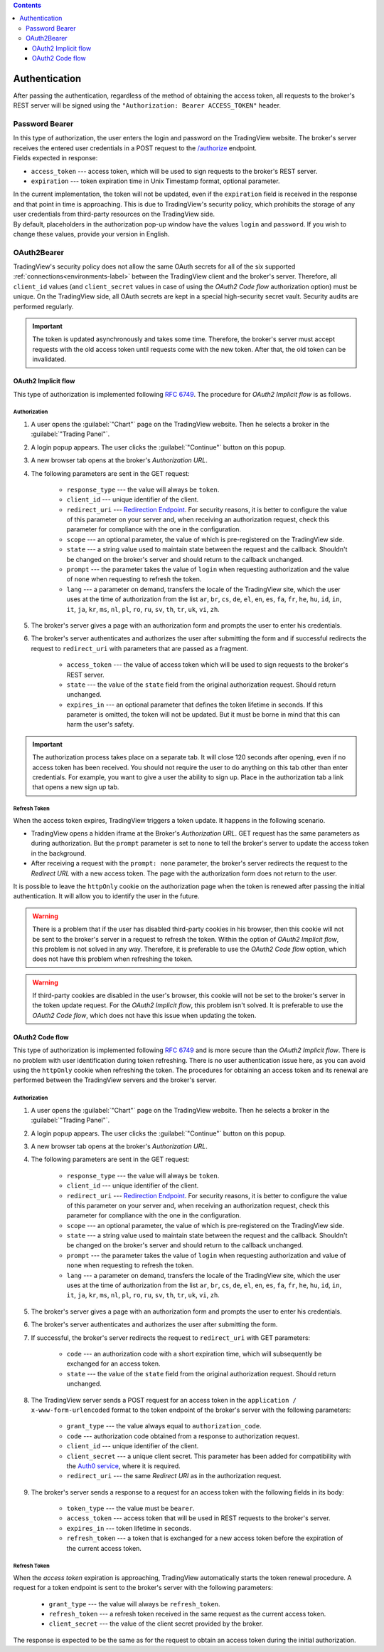 .. contents::
   :depth: 3

Authentication
--------------
| After passing the authentication, regardless of the method of obtaining the access token, all requests to the broker's
  REST server will be signed using the ``"Authorization: Bearer ACCESS_TOKEN"`` header.

Password Bearer
...............
| In this type of authorization, the user enters the login and password on the TradingView website.
  The broker's server receives the entered user credentials in a POST request to the 
  `/authorize <https://www.tradingview.com/rest-api-spec/#operation/authorize>`_ endpoint.

| Fields expected in response:

* ``access_token`` --- access token, which will be used to sign requests to the broker's REST server.
* ``expiration`` --- token expiration time in Unix Timestamp format, optional parameter.

| In the current implementation, the token will not be updated, even if the ``expiration`` field is received in the 
 response and that point in time is approaching. This is due to TradingView's security policy, which prohibits the 
 storage of any user credentials from third-party resources on the TradingView side.

| By default, placeholders in the authorization pop-up window have the values ``login`` and ``password``.
  If you wish to change these values, provide your version in English.

OAuth2Bearer
............
| TradingView's security policy does not allow the same OAuth secrets for all of the six supported
  :ref:`connections<environments-label>` between the TradingView client and the broker's server. Therefore, all
  ``client_id`` values (and ``client_secret`` values in case of using the *OAuth2 Code flow* authorization option) must
  be unique. On the TradingView side, all OAuth secrets are kept in a special high-security secret vault. Security audits
  are performed regularly.

.. important:: The token is updated asynchronously and takes some time. Therefore, the broker's server must accept 
  requests with the old access token until requests come with the new token. After that, the old token can be invalidated.

OAuth2 Implicit flow
''''''''''''''''''''
| This type of authorization is implemented following :rfc:`6749#section-4.2`.
  The procedure for *OAuth2 Implicit flow* is as follows.

Authorization
"""""""""""""
#. A user opens the :guilabel:`"Chart"` page on the TradingView website. Then he selects a broker in the 
   :guilabel:`"Trading Panel"`.
#. A login popup appears. The user clicks the :guilabel:`"Continue"` button on this popup.
#. A new browser tab opens at the broker's *Authorization URL*.
#. The following parameters are sent in the GET request:

    * ``response_type`` --- the value will always be ``token``.
    * ``client_id`` --- unique identifier of the client.
    * ``redirect_uri`` --- `Redirection Endpoint <https://tools.ietf.org/html/rfc6749#section-3.1.2>`_.
      For security reasons, it is better to configure the value of this parameter on your server and, when receiving an 
      authorization request, check this parameter for compliance with the one in the configuration.
    * ``scope`` --- an optional parameter, the value of which is pre-registered on the TradingView side.
    * ``state`` --- a string value used to maintain state between the request and the callback. Shouldn't be changed on
      the broker's server and should return to the callback unchanged.
    * ``prompt`` --- the parameter takes the value of ``login`` when requesting authorization and the value of ``none`` 
      when requesting to refresh the token.
    * ``lang`` --- a parameter on demand, transfers the locale of the TradingView site, which the user uses at the time of
      authorization from the list ``ar``, ``br``, ``cs``, ``de``, ``el``, ``en``, ``es``, ``fa``, ``fr``, ``he``, ``hu``,
      ``id``, ``in``, ``it``, ``ja``, ``kr``, ``ms``, ``nl``, ``pl``, ``ro``, ``ru``, ``sv``, ``th``, ``tr``, ``uk``,
      ``vi``, ``zh``.

#. The broker's server gives a page with an authorization form and prompts the user to enter his credentials.
#. The broker's server authenticates and authorizes the user after submitting the form and if successful redirects
   the request to ``redirect_uri`` with parameters that are passed as a fragment.

    * ``access_token`` --- the value of access token which will be used to sign requests to the broker's REST server.
    * ``state`` --- the value of the ``state`` field from the original authorization request. Should return unchanged.
    * ``expires_in`` --- an optional parameter that defines the token lifetime in seconds. If this parameter is omitted,
      the token will not be updated. But it must be borne in mind that this can harm the user's safety.

.. important:: The authorization process takes place on a separate tab. It will close 120 seconds after opening, even if no 
  access token has been received. You should not require the user to do anything on this tab other than enter credentials.
  For example, you want to give a user the ability to sign up. Place in the authorization tab a link that opens a new sign up tab.

Refresh Token
"""""""""""""
| When the access token expires, TradingView triggers a token update. It happens in the following scenario.

* TradingView opens a hidden iframe at the Broker's *Authorization URL*. GET request has the same parameters as during 
  authorization. But the ``prompt`` parameter is set to ``none`` to tell the broker's server to update the access token 
  in the background.
* After receiving a request with the ``prompt: none`` parameter, the broker's server redirects the request to the 
  *Redirect URL* with a new access token. The page with the authorization form does not return to the user.

| It is possible to leave the ``httpOnly`` cookie on the authorization page when the token is renewed after passing the 
  initial authentication. It will allow you to identify the user in the future.

.. warning:: There is a problem that if the user has disabled third-party cookies in his browser, then this cookie will
   not be sent to the broker's server in a request to refresh the token. Within the option of *OAuth2 Implicit flow*,
   this problem is not solved in any way. Therefore, it is preferable to use the *OAuth2 Code flow* option, which does not
   have this problem when refreshing the token.

.. warning:: If third-party cookies are disabled in the user's browser, this cookie will not be set to the broker's server
  in the token update request. For the *OAuth2 Implicit flow*, this problem isn't solved.
  It is preferable to use the *OAuth2 Code flow*, which does not have this issue when updating the token.

OAuth2 Code flow
''''''''''''''''
| This type of authorization is implemented following :rfc:`6749#section-4.1` and is more secure than the 
  *OAuth2 Implicit flow*. There is no problem with user identification during token refreshing. There is no user authentication 
  issue here, as you can avoid using the ``httpOnly`` cookie when refreshing the token. The procedures for obtaining an 
  access token and its renewal are performed between the TradingView servers and the broker's server.

Authorization
"""""""""""""
#. A user opens the :guilabel:`"Chart"` page on the TradingView website. Then he selects a broker in the 
   :guilabel:`"Trading Panel"`.
#. A login popup appears. The user clicks the :guilabel:`"Continue"` button on this popup.
#. A new browser tab opens at the broker's *Authorization URL*.
#. The following parameters are sent in the GET request:

    * ``response_type`` --- the value will always be ``token``.
    * ``client_id`` --- unique identifier of the client.
    * ``redirect_uri`` --- `Redirection Endpoint <https://tools.ietf.org/html/rfc6749#section-3.1.2>`_.
      For security reasons, it is better to configure the value of this parameter on your server and, when receiving an 
      authorization request, check this parameter for compliance with the one in the configuration.
    * ``scope`` --- an optional parameter, the value of which is pre-registered on the TradingView side.
    * ``state`` --- a string value used to maintain state between the request and the callback. Shouldn't be changed on
      the broker's server and should return to the callback unchanged.
    * ``prompt`` --- the parameter takes the value of ``login`` when requesting authorization and value of ``none`` when
      requesting to refresh the token.
    * ``lang`` --- a parameter on demand, transfers the locale of the TradingView site, which the user uses at the time of
      authorization from the list ``ar``, ``br``, ``cs``, ``de``, ``el``, ``en``, ``es``, ``fa``, ``fr``, ``he``, ``hu``,
      ``id``, ``in``, ``it``, ``ja``, ``kr``, ``ms``, ``nl``, ``pl``, ``ro``, ``ru``, ``sv``, ``th``, ``tr``, ``uk``,
      ``vi``, ``zh``.

#. The broker's server gives a page with an authorization form and prompts the user to enter his credentials.
#. The broker's server authenticates and authorizes the user after submitting the form.
#. If successful, the broker's server redirects the request to ``redirect_uri`` with GET parameters:

    * ``code`` --- an authorization code with a short expiration time, which will subsequently be exchanged for an access token.
    * ``state`` --- the value of the ``state`` field from the original authorization request. Should return unchanged.

#. The TradingView server sends a POST request for an access token in the ``application / x-www-form-urlencoded`` format 
   to the token endpoint of the broker's server with the following parameters:

    * ``grant_type`` --- the value always equal to ``authorization_code``.
    * ``code`` --- authorization code obtained from a response to authorization request.
    * ``client_id`` --- unique identifier of the client.
    * ``client_secret`` --- a unique client secret. This parameter has been added for compatibility with the
      `Auth0 service <https://auth0.com/docs/authorization/flows/call-your-api-using-the-authorization-code-flow>`_,
      where it is required.
    * ``redirect_uri`` --- the same *Redirect URI* as in the authorization request.

#. The broker's server sends a response to a request for an access token with the following fields in its body:

    * ``token_type`` --- the value must be ``bearer``.
    * ``access_token`` --- access token that will be used in REST requests to the broker's server.
    * ``expires_in`` --- token lifetime in seconds.
    * ``refresh_token`` --- a token that is exchanged for a new access token before the expiration of the current access token.

Refresh Token
"""""""""""""
| When the *access token* expiration is approaching, TradingView automatically starts the token renewal procedure.
  A request for a token endpoint is sent to the broker's server with the following parameters:

    * ``grant_type`` --- the value will always be ``refresh_token``.
    * ``refresh_token`` --- a refresh token received in the same request as the current access token.
    * ``client_secret`` --- the value of the client secret provided by the broker.

| The response is expected to be the same as for the request to obtain an access token during the initial
  authorization.
